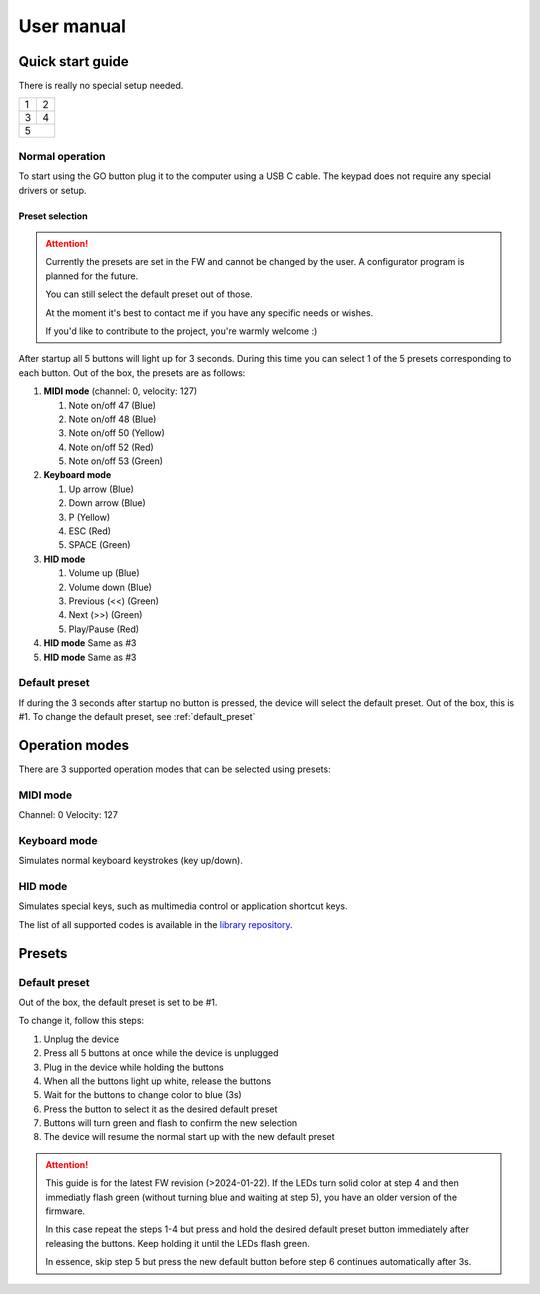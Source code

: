 ###########
User manual
###########

Quick start guide
=================
There is really no special setup needed.

+---+---+
| 1 | 2 |
+---+---+
| 3 | 4 |
+---+---+
|   5   |
+-------+

Normal operation
---------------------
To start using the GO button plug it to the computer using a USB C cable. The keypad does not require any special drivers or setup.

Preset selection
""""""""""""""""""
.. attention:: 
   Currently the presets are set in the FW and cannot be changed by the user.  A configurator program is planned for the future.
   
   You can still select the default preset out of those.
   
   At the moment it's best to contact me if you have any specific needs or wishes.
   
   If you'd like to contribute to the project, you're warmly welcome :)

After startup all 5 buttons will light up for 3 seconds. During this time you can select 1 of the 5 presets corresponding to each button.
Out of the box, the presets are as follows:

#. **MIDI mode** (channel: 0, velocity: 127)

   #. Note on/off 47 (Blue)
      
   #. Note on/off 48 (Blue)
      
   #. Note on/off 50 (Yellow)
      
   #. Note on/off 52 (Red)      

   #. Note on/off 53 (Green)            

#. **Keyboard mode**

   #. Up arrow (Blue)

   #. Down arrow (Blue)

   #. P (Yellow)

   #. ESC (Red)

   #. SPACE (Green)

#. **HID mode**

   #. Volume up (Blue)

   #. Volume down (Blue)

   #. Previous (<<) (Green)

   #. Next (>>) (Green)

   #. Play/Pause (Red)

#. **HID mode** Same as #3

#. **HID mode** Same as #3



Default preset
---------------------
If during the 3 seconds after startup no button is pressed, the device will select the default preset. Out of the box, this is #1. 
To change the default preset, see :ref:`default_preset`


Operation modes
=================
There are 3 supported operation modes that can be selected using presets:

MIDI mode
---------------------
Channel: 0
Velocity: 127

Keyboard mode
---------------------
Simulates normal keyboard keystrokes (key up/down).

HID mode
---------------------
Simulates special keys, such as multimedia control or application shortcut keys.

The list of all supported codes is available in the `library repository <https://github.com/NicoHood/HID/blob/master/src/HID-APIs/ConsumerAPI.h>`_.

Presets
=================

.. _default_preset:

Default preset
-------------------

Out of the box, the default preset is set to be #1.

To change it, follow this steps:

#. Unplug the device

#. Press all 5 buttons at once while the device is unplugged

#. Plug in the device while holding the buttons

#. When all the buttons light up white, release the buttons

#. Wait for the buttons to change color to blue (3s)

#. Press the button to select it as the desired default preset

#. Buttons will turn green and flash to confirm the new selection

#. The device will resume the normal start up with the new default preset

.. attention::
  This guide is for the latest FW revision (>2024-01-22). 
  If the LEDs turn solid color at step 4 and then immediatly flash green (without turning blue and waiting at step 5), you have an older version of the firmware.
  
  In this case repeat the steps 1-4 but press and hold the desired default preset button immediately after releasing the buttons.
  Keep holding it until the LEDs flash green.

  In essence, skip step 5 but press the new default button before step 6 continues automatically after 3s.